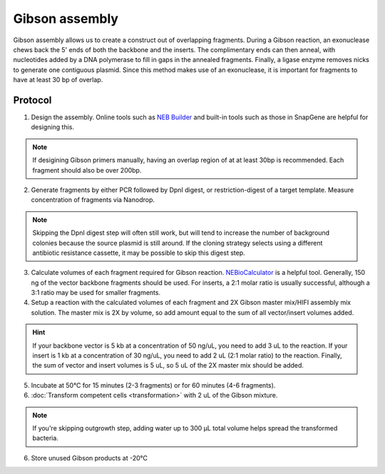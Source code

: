 ========================
Gibson assembly
========================

Gibson assembly allows us to create a construct out of overlapping fragments. During a Gibson reaction, an exonuclease chews back the 5' ends of both the backbone and the inserts. The complimentary ends can then anneal, with nucleotides added by a DNA polymerase to fill in gaps in the annealed fragments. Finally, a ligase enzyme removes nicks to generate one contiguous plasmid. Since this method makes use of an exonuclease, it is important for fragments to have at least 30 bp of overlap.

Protocol
=========
1. Design the assembly. Online tools such as `NEB Builder <http://nebuilder.neb.com/>`_ and built-in tools such as those in SnapGene are helpful for designing this.

.. note::
	If desigining Gibson primers manually, having an overlap region of at at least 30bp is recommended. Each fragment should also be over 200bp.

2. Generate fragments by either PCR followed by DpnI digest, or restriction-digest of a target template. Measure concentration of fragments via Nanodrop.

.. note::
	Skipping the DpnI digest step will often still work, but will tend to increase the number of background colonies because the source plasmid is still around. If the cloning strategy selects using a different antibiotic resistance cassette, it may be possible to skip this digest step.

3. Calculate volumes of each fragment required for Gibson reaction. `NEBioCalculator <https://nebiocalculator.neb.com/#!/ligation>`_ is a helpful tool. Generally, 150 ng of the vector backbone fragments should be used. For inserts, a 2:1 molar ratio is usually successful, although a 3:1 ratio may be used for smaller fragments.
4. Setup a reaction with the calculated volumes of each fragment and 2X Gibson master mix/HIFI assembly mix solution. The master mix is 2X by volume, so add amount equal to the sum of all vector/insert volumes added.

.. hint:: 
	If your backbone vector is 5 kb at a concentration of 50 ng/uL, you need to add 3 uL to the reaction. If your insert is 1 kb at a concentration of 30 ng/uL, you need to add 2 uL (2:1 molar ratio) to the reaction. Finally, the sum of vector and insert volumes is 5 uL, so 5 uL of the 2X master mix should be added.

5. Incubate at 50°C for 15 minutes (2-3 fragments) or for 60 minutes (4-6 fragments).
6. :doc:`Transform competent cells <transformation>` with 2 uL of the Gibson mixture.

.. note::
	If you're skipping outgrowth step, adding water up to 300 µL total volume helps spread the transformed bacteria.

6. Store unused Gibson products at -20°C
